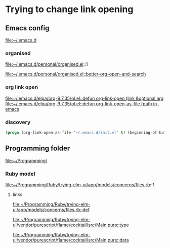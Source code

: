 * Trying to change link opening

** Emacs config
file:~/.emacs.d

*** organised
file:~/.emacs.d/personal/organised.el::1

[[file:~/.emacs.d/personal/organised.el::better-org-open-and-search]]

*** org link open
[[file:~/.emacs.d/elpa/org-9.7.35/ol.el::defun org-link-open (link &optional arg]]
[[file:~/.emacs.d/elpa/org-9.7.35/ol.el::defun org-link-open-as-file (path in-emacs]]

*** discovery
#+begin_src emacs-lisp
  (progn (org-link-open-as-file "~/.emacs.d/init.el" t) (beginning-of-buffer) (swiper-isearch "Commen"))
#+end_src

** Programming folder
file:~/Programming/

*** Ruby model
file:~/Programming/Ruby/trying-elm-ui/app/models/concerns/files.rb::1

**** links

[[file:~/Programming/Ruby/trying-elm-ui/app/models/concerns/files.rb::def]]

[[file:~/Programming/Ruby/trying-elm-ui/vendor/purescript/flame/cocktail/src/Main.purs::type]]

[[file:~/Programming/Ruby/trying-elm-ui/vendor/purescript/flame/cocktail/src/Main.purs::data]]
